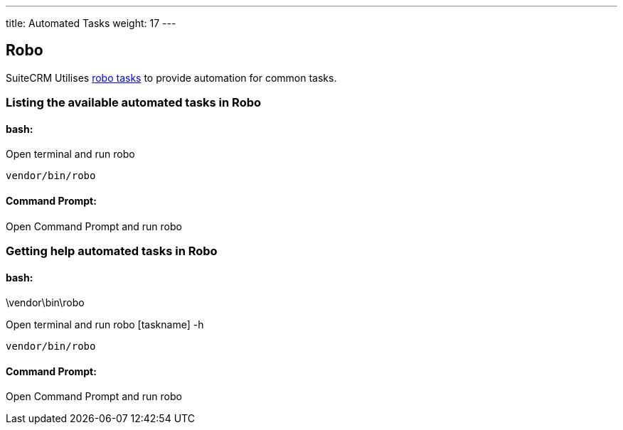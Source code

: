 ---
title: Automated Tasks
weight: 17
---

:toc:

== Robo

SuiteCRM Utilises  https://robo.li[robo tasks] to provide automation for common tasks.

=== Listing the available automated tasks in Robo

==== bash:
Open terminal and run robo

[source,shell]
vendor/bin/robo

==== Command Prompt:

Open Command Prompt and run robo
[source,shell]
.\vendor\bin\robo


=== Getting help automated tasks in Robo

==== bash:
Open terminal and run robo [taskname] -h

[source,shell]
vendor/bin/robo

==== Command Prompt:

Open Command Prompt and run robo
[source,shell]
.\vendor\bin\robo [taskname] -h

